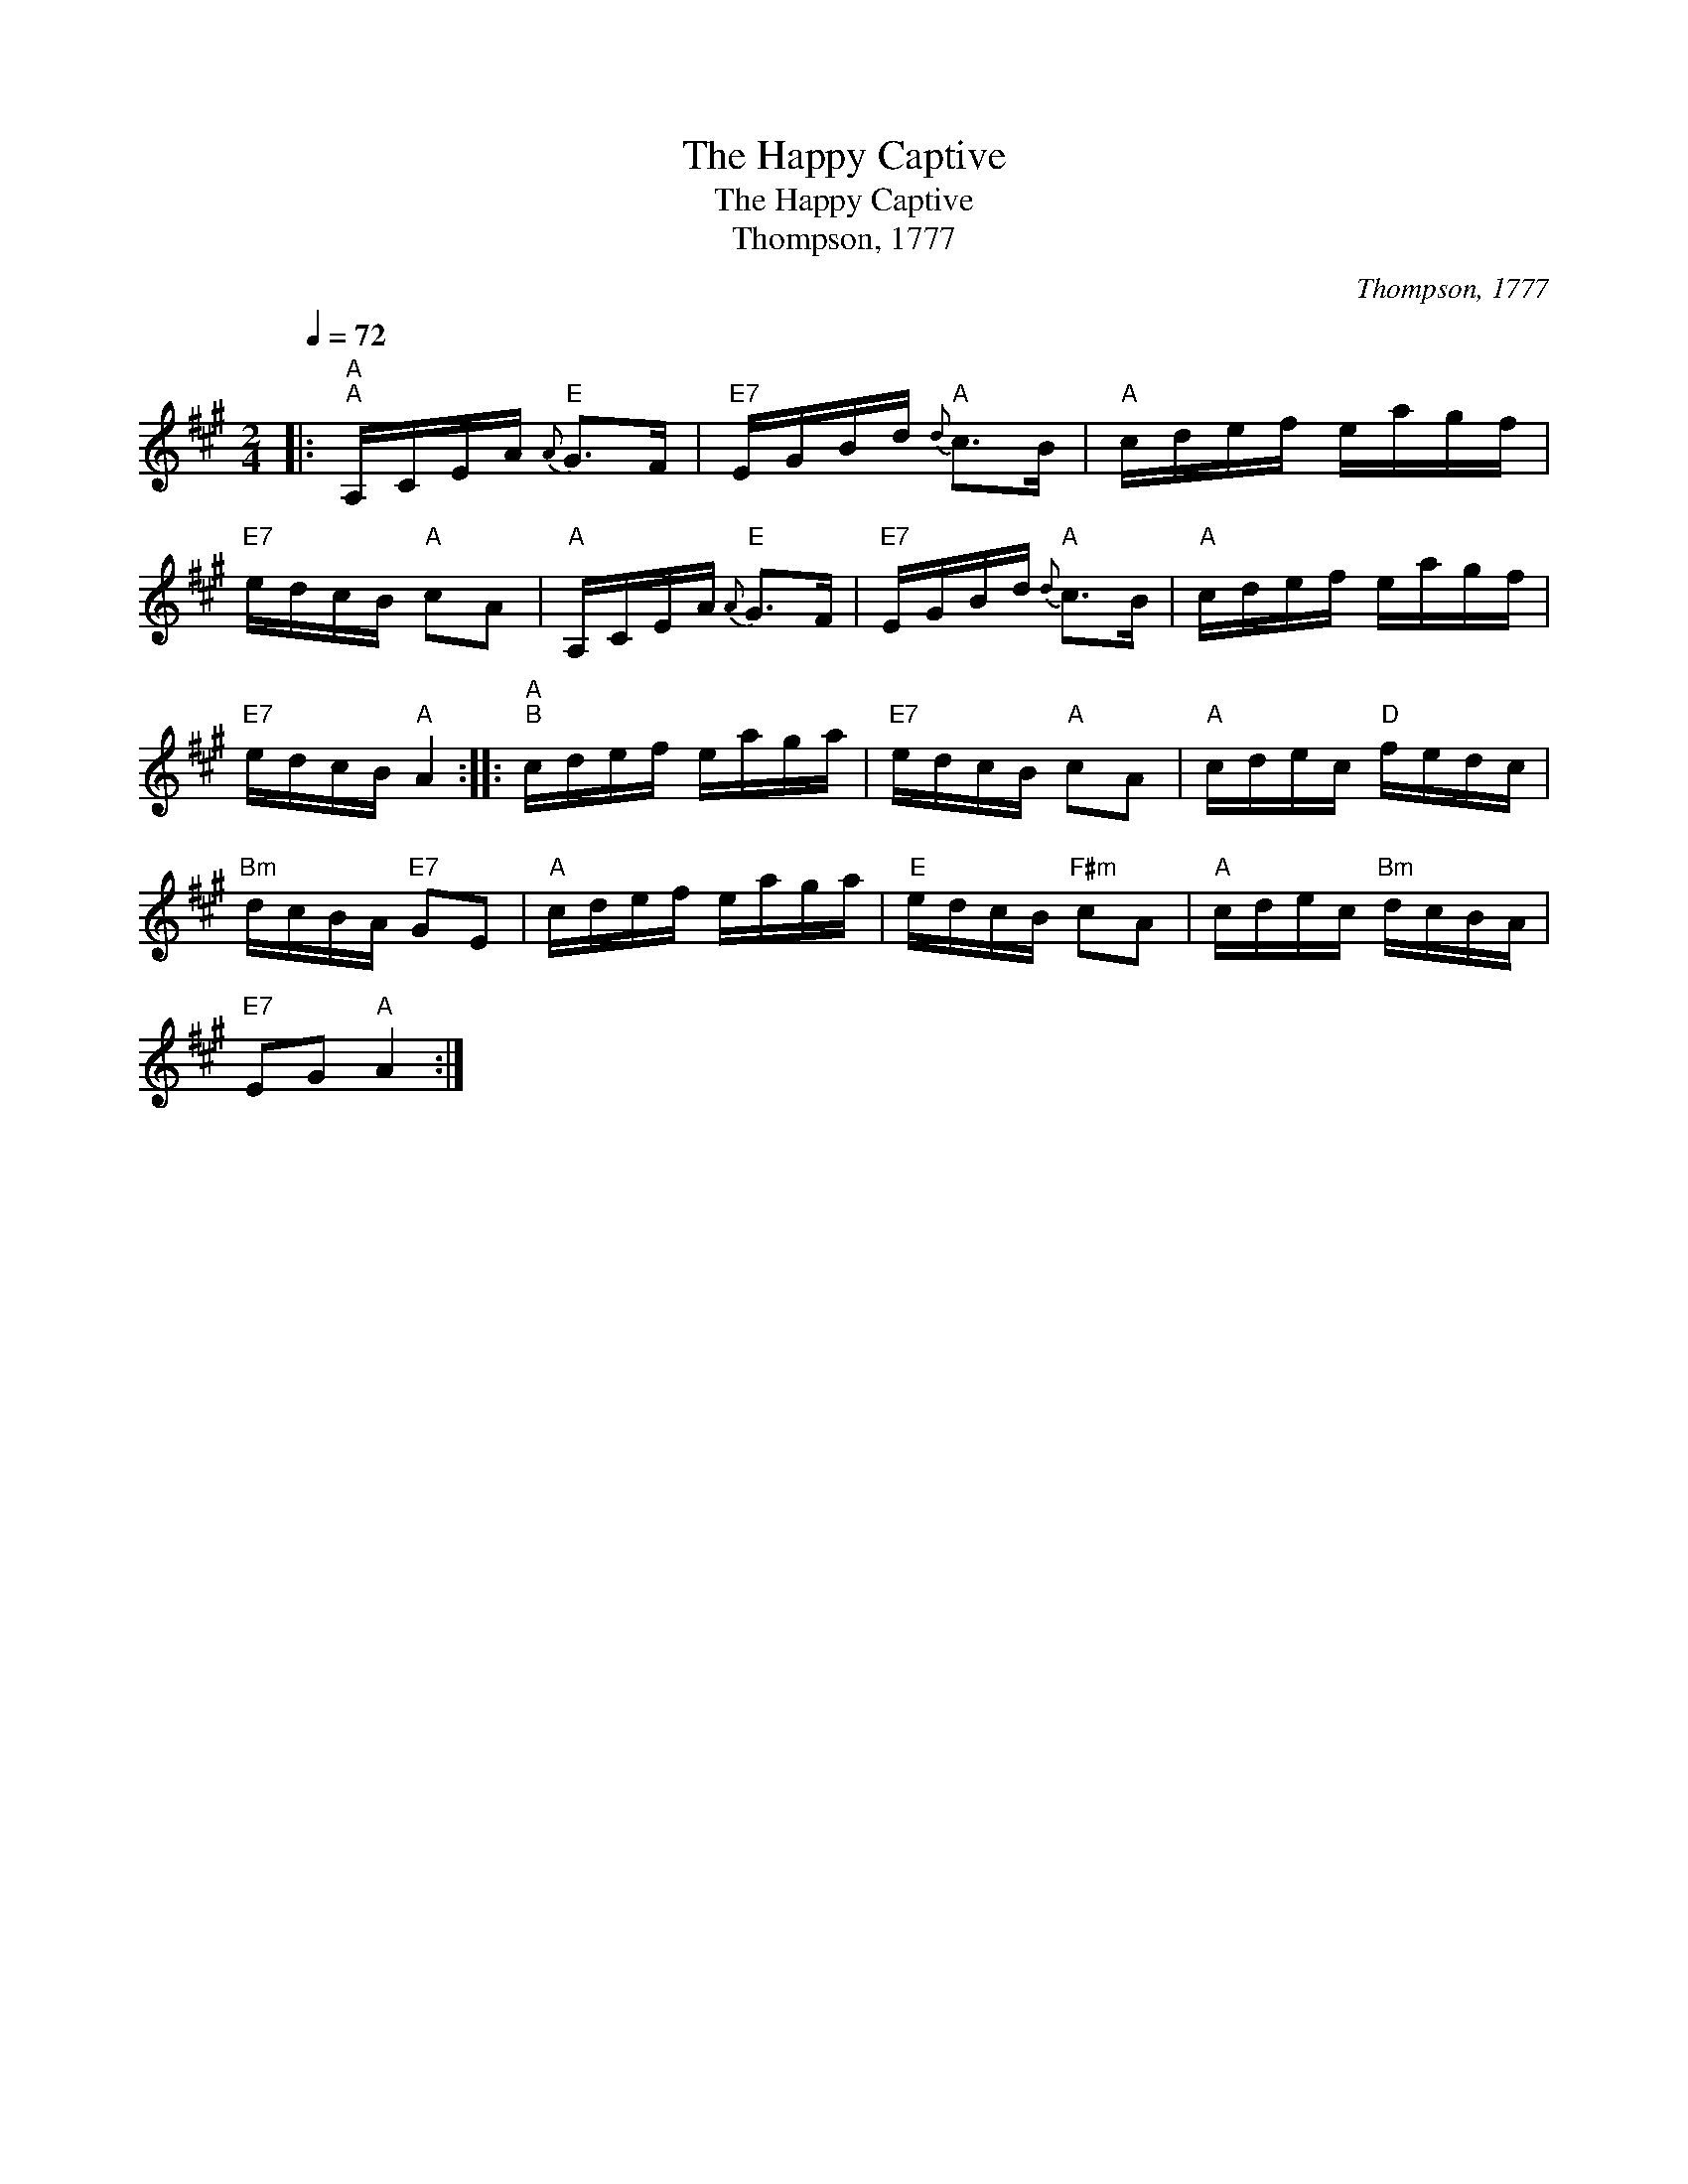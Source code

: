 X:1
T:The Happy Captive
T:The Happy Captive
T:Thompson, 1777
C:Thompson, 1777
L:1/8
Q:1/4=72
M:2/4
K:A
V:1 treble 
V:1
|:"A""^A" A,/C/E/A/"E"{A} G>F |"E7" E/G/B/d/"A"{d} c>B |"A" c/d/e/f/ e/a/g/f/ | %3
"E7" e/d/c/B/"A" cA |"A" A,/C/E/A/"E"{A} G>F |"E7" E/G/B/d/"A"{d} c>B |"A" c/d/e/f/ e/a/g/f/ | %7
"E7" e/d/c/B/"A" A2 ::"A""^B" c/d/e/f/ e/a/g/a/ |"E7" e/d/c/B/"A" cA |"A" c/d/e/c/"D" f/e/d/c/ | %11
"Bm" d/c/B/A/"E7" GE |"A" c/d/e/f/ e/a/g/a/ |"E" e/d/c/B/"F#m" cA |"A" c/d/e/c/"Bm" d/c/B/A/ | %15
"E7" EG"A" A2 :| %16

